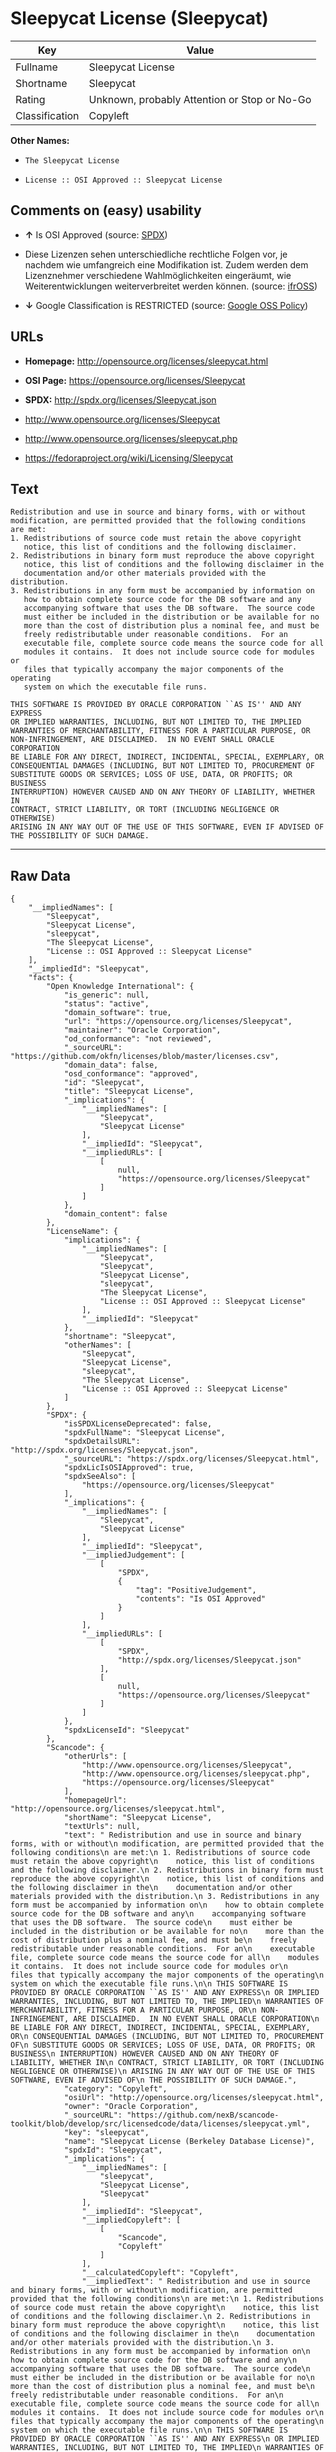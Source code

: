 * Sleepycat License (Sleepycat)

| Key              | Value                                          |
|------------------+------------------------------------------------|
| Fullname         | Sleepycat License                              |
| Shortname        | Sleepycat                                      |
| Rating           | Unknown, probably Attention or Stop or No-Go   |
| Classification   | Copyleft                                       |

*Other Names:*

- =The Sleepycat License=

- =License :: OSI Approved :: Sleepycat License=

** Comments on (easy) usability

- *↑* Is OSI Approved (source:
  [[https://spdx.org/licenses/Sleepycat.html][SPDX]])

- Diese Lizenzen sehen unterschiedliche rechtliche Folgen vor, je
  nachdem wie umfangreich eine Modifikation ist. Zudem werden dem
  Lizenznehmer verschiedene Wahlmöglichkeiten eingeräumt, wie
  Weiterentwicklungen weiterverbreitet werden können. (source:
  [[https://ifross.github.io/ifrOSS/Lizenzcenter][ifrOSS]])

- *↓* Google Classification is RESTRICTED (source:
  [[https://opensource.google.com/docs/thirdparty/licenses/][Google OSS
  Policy]])

** URLs

- *Homepage:* http://opensource.org/licenses/sleepycat.html

- *OSI Page:* https://opensource.org/licenses/Sleepycat

- *SPDX:* http://spdx.org/licenses/Sleepycat.json

- http://www.opensource.org/licenses/Sleepycat

- http://www.opensource.org/licenses/sleepycat.php

- https://fedoraproject.org/wiki/Licensing/Sleepycat

** Text

#+BEGIN_EXAMPLE
     Redistribution and use in source and binary forms, with or without
     modification, are permitted provided that the following conditions
     are met:
     1. Redistributions of source code must retain the above copyright
        notice, this list of conditions and the following disclaimer.
     2. Redistributions in binary form must reproduce the above copyright
        notice, this list of conditions and the following disclaimer in the
        documentation and/or other materials provided with the distribution.
     3. Redistributions in any form must be accompanied by information on
        how to obtain complete source code for the DB software and any
        accompanying software that uses the DB software.  The source code
        must either be included in the distribution or be available for no
        more than the cost of distribution plus a nominal fee, and must be
        freely redistributable under reasonable conditions.  For an
        executable file, complete source code means the source code for all
        modules it contains.  It does not include source code for modules or
        files that typically accompany the major components of the operating
        system on which the executable file runs.

     THIS SOFTWARE IS PROVIDED BY ORACLE CORPORATION ``AS IS'' AND ANY EXPRESS
     OR IMPLIED WARRANTIES, INCLUDING, BUT NOT LIMITED TO, THE IMPLIED
     WARRANTIES OF MERCHANTABILITY, FITNESS FOR A PARTICULAR PURPOSE, OR
     NON-INFRINGEMENT, ARE DISCLAIMED.  IN NO EVENT SHALL ORACLE CORPORATION
     BE LIABLE FOR ANY DIRECT, INDIRECT, INCIDENTAL, SPECIAL, EXEMPLARY, OR
     CONSEQUENTIAL DAMAGES (INCLUDING, BUT NOT LIMITED TO, PROCUREMENT OF
     SUBSTITUTE GOODS OR SERVICES; LOSS OF USE, DATA, OR PROFITS; OR BUSINESS
     INTERRUPTION) HOWEVER CAUSED AND ON ANY THEORY OF LIABILITY, WHETHER IN
     CONTRACT, STRICT LIABILITY, OR TORT (INCLUDING NEGLIGENCE OR OTHERWISE)
     ARISING IN ANY WAY OUT OF THE USE OF THIS SOFTWARE, EVEN IF ADVISED OF
     THE POSSIBILITY OF SUCH DAMAGE.
#+END_EXAMPLE

--------------

** Raw Data

#+BEGIN_EXAMPLE
    {
        "__impliedNames": [
            "Sleepycat",
            "Sleepycat License",
            "sleepycat",
            "The Sleepycat License",
            "License :: OSI Approved :: Sleepycat License"
        ],
        "__impliedId": "Sleepycat",
        "facts": {
            "Open Knowledge International": {
                "is_generic": null,
                "status": "active",
                "domain_software": true,
                "url": "https://opensource.org/licenses/Sleepycat",
                "maintainer": "Oracle Corporation",
                "od_conformance": "not reviewed",
                "_sourceURL": "https://github.com/okfn/licenses/blob/master/licenses.csv",
                "domain_data": false,
                "osd_conformance": "approved",
                "id": "Sleepycat",
                "title": "Sleepycat License",
                "_implications": {
                    "__impliedNames": [
                        "Sleepycat",
                        "Sleepycat License"
                    ],
                    "__impliedId": "Sleepycat",
                    "__impliedURLs": [
                        [
                            null,
                            "https://opensource.org/licenses/Sleepycat"
                        ]
                    ]
                },
                "domain_content": false
            },
            "LicenseName": {
                "implications": {
                    "__impliedNames": [
                        "Sleepycat",
                        "Sleepycat",
                        "Sleepycat License",
                        "sleepycat",
                        "The Sleepycat License",
                        "License :: OSI Approved :: Sleepycat License"
                    ],
                    "__impliedId": "Sleepycat"
                },
                "shortname": "Sleepycat",
                "otherNames": [
                    "Sleepycat",
                    "Sleepycat License",
                    "sleepycat",
                    "The Sleepycat License",
                    "License :: OSI Approved :: Sleepycat License"
                ]
            },
            "SPDX": {
                "isSPDXLicenseDeprecated": false,
                "spdxFullName": "Sleepycat License",
                "spdxDetailsURL": "http://spdx.org/licenses/Sleepycat.json",
                "_sourceURL": "https://spdx.org/licenses/Sleepycat.html",
                "spdxLicIsOSIApproved": true,
                "spdxSeeAlso": [
                    "https://opensource.org/licenses/Sleepycat"
                ],
                "_implications": {
                    "__impliedNames": [
                        "Sleepycat",
                        "Sleepycat License"
                    ],
                    "__impliedId": "Sleepycat",
                    "__impliedJudgement": [
                        [
                            "SPDX",
                            {
                                "tag": "PositiveJudgement",
                                "contents": "Is OSI Approved"
                            }
                        ]
                    ],
                    "__impliedURLs": [
                        [
                            "SPDX",
                            "http://spdx.org/licenses/Sleepycat.json"
                        ],
                        [
                            null,
                            "https://opensource.org/licenses/Sleepycat"
                        ]
                    ]
                },
                "spdxLicenseId": "Sleepycat"
            },
            "Scancode": {
                "otherUrls": [
                    "http://www.opensource.org/licenses/Sleepycat",
                    "http://www.opensource.org/licenses/sleepycat.php",
                    "https://opensource.org/licenses/Sleepycat"
                ],
                "homepageUrl": "http://opensource.org/licenses/sleepycat.html",
                "shortName": "Sleepycat License",
                "textUrls": null,
                "text": " Redistribution and use in source and binary forms, with or without\n modification, are permitted provided that the following conditions\n are met:\n 1. Redistributions of source code must retain the above copyright\n    notice, this list of conditions and the following disclaimer.\n 2. Redistributions in binary form must reproduce the above copyright\n    notice, this list of conditions and the following disclaimer in the\n    documentation and/or other materials provided with the distribution.\n 3. Redistributions in any form must be accompanied by information on\n    how to obtain complete source code for the DB software and any\n    accompanying software that uses the DB software.  The source code\n    must either be included in the distribution or be available for no\n    more than the cost of distribution plus a nominal fee, and must be\n    freely redistributable under reasonable conditions.  For an\n    executable file, complete source code means the source code for all\n    modules it contains.  It does not include source code for modules or\n    files that typically accompany the major components of the operating\n    system on which the executable file runs.\n\n THIS SOFTWARE IS PROVIDED BY ORACLE CORPORATION ``AS IS'' AND ANY EXPRESS\n OR IMPLIED WARRANTIES, INCLUDING, BUT NOT LIMITED TO, THE IMPLIED\n WARRANTIES OF MERCHANTABILITY, FITNESS FOR A PARTICULAR PURPOSE, OR\n NON-INFRINGEMENT, ARE DISCLAIMED.  IN NO EVENT SHALL ORACLE CORPORATION\n BE LIABLE FOR ANY DIRECT, INDIRECT, INCIDENTAL, SPECIAL, EXEMPLARY, OR\n CONSEQUENTIAL DAMAGES (INCLUDING, BUT NOT LIMITED TO, PROCUREMENT OF\n SUBSTITUTE GOODS OR SERVICES; LOSS OF USE, DATA, OR PROFITS; OR BUSINESS\n INTERRUPTION) HOWEVER CAUSED AND ON ANY THEORY OF LIABILITY, WHETHER IN\n CONTRACT, STRICT LIABILITY, OR TORT (INCLUDING NEGLIGENCE OR OTHERWISE)\n ARISING IN ANY WAY OUT OF THE USE OF THIS SOFTWARE, EVEN IF ADVISED OF\n THE POSSIBILITY OF SUCH DAMAGE.",
                "category": "Copyleft",
                "osiUrl": "http://opensource.org/licenses/sleepycat.html",
                "owner": "Oracle Corporation",
                "_sourceURL": "https://github.com/nexB/scancode-toolkit/blob/develop/src/licensedcode/data/licenses/sleepycat.yml",
                "key": "sleepycat",
                "name": "Sleepycat License (Berkeley Database License)",
                "spdxId": "Sleepycat",
                "_implications": {
                    "__impliedNames": [
                        "sleepycat",
                        "Sleepycat License",
                        "Sleepycat"
                    ],
                    "__impliedId": "Sleepycat",
                    "__impliedCopyleft": [
                        [
                            "Scancode",
                            "Copyleft"
                        ]
                    ],
                    "__calculatedCopyleft": "Copyleft",
                    "__impliedText": " Redistribution and use in source and binary forms, with or without\n modification, are permitted provided that the following conditions\n are met:\n 1. Redistributions of source code must retain the above copyright\n    notice, this list of conditions and the following disclaimer.\n 2. Redistributions in binary form must reproduce the above copyright\n    notice, this list of conditions and the following disclaimer in the\n    documentation and/or other materials provided with the distribution.\n 3. Redistributions in any form must be accompanied by information on\n    how to obtain complete source code for the DB software and any\n    accompanying software that uses the DB software.  The source code\n    must either be included in the distribution or be available for no\n    more than the cost of distribution plus a nominal fee, and must be\n    freely redistributable under reasonable conditions.  For an\n    executable file, complete source code means the source code for all\n    modules it contains.  It does not include source code for modules or\n    files that typically accompany the major components of the operating\n    system on which the executable file runs.\n\n THIS SOFTWARE IS PROVIDED BY ORACLE CORPORATION ``AS IS'' AND ANY EXPRESS\n OR IMPLIED WARRANTIES, INCLUDING, BUT NOT LIMITED TO, THE IMPLIED\n WARRANTIES OF MERCHANTABILITY, FITNESS FOR A PARTICULAR PURPOSE, OR\n NON-INFRINGEMENT, ARE DISCLAIMED.  IN NO EVENT SHALL ORACLE CORPORATION\n BE LIABLE FOR ANY DIRECT, INDIRECT, INCIDENTAL, SPECIAL, EXEMPLARY, OR\n CONSEQUENTIAL DAMAGES (INCLUDING, BUT NOT LIMITED TO, PROCUREMENT OF\n SUBSTITUTE GOODS OR SERVICES; LOSS OF USE, DATA, OR PROFITS; OR BUSINESS\n INTERRUPTION) HOWEVER CAUSED AND ON ANY THEORY OF LIABILITY, WHETHER IN\n CONTRACT, STRICT LIABILITY, OR TORT (INCLUDING NEGLIGENCE OR OTHERWISE)\n ARISING IN ANY WAY OUT OF THE USE OF THIS SOFTWARE, EVEN IF ADVISED OF\n THE POSSIBILITY OF SUCH DAMAGE.",
                    "__impliedURLs": [
                        [
                            "Homepage",
                            "http://opensource.org/licenses/sleepycat.html"
                        ],
                        [
                            "OSI Page",
                            "http://opensource.org/licenses/sleepycat.html"
                        ],
                        [
                            null,
                            "http://www.opensource.org/licenses/Sleepycat"
                        ],
                        [
                            null,
                            "http://www.opensource.org/licenses/sleepycat.php"
                        ],
                        [
                            null,
                            "https://opensource.org/licenses/Sleepycat"
                        ]
                    ]
                }
            },
            "OpenChainPolicyTemplate": {
                "isSaaSDeemed": "no",
                "licenseType": "copyleft",
                "freedomOrDeath": "no",
                "typeCopyleft": "yes",
                "_sourceURL": "https://github.com/OpenChain-Project/curriculum/raw/ddf1e879341adbd9b297cd67c5d5c16b2076540b/policy-template/Open%20Source%20Policy%20Template%20for%20OpenChain%20Specification%201.2.ods",
                "name": "Sleepycat License ",
                "commercialUse": true,
                "spdxId": "Sleepycat",
                "_implications": {
                    "__impliedNames": [
                        "Sleepycat"
                    ]
                }
            },
            "Override": {
                "oNonCommecrial": null,
                "implications": {
                    "__impliedNames": [
                        "Sleepycat"
                    ],
                    "__impliedId": "Sleepycat"
                },
                "oName": "Sleepycat",
                "oOtherLicenseIds": [
                    "Berkeley Database License",
                    "Sleepycat Software Product License"
                ],
                "oDescription": null,
                "oJudgement": null,
                "oRatingState": null
            },
            "ifrOSS": {
                "ifrKind": "IfrLicenseWithChoice",
                "ifrURL": "https://fedoraproject.org/wiki/Licensing/Sleepycat",
                "_sourceURL": "https://ifross.github.io/ifrOSS/Lizenzcenter",
                "ifrName": "Sleepycat License",
                "ifrId": null,
                "_implications": {
                    "__impliedNames": [
                        "Sleepycat License"
                    ],
                    "__impliedJudgement": [
                        [
                            "ifrOSS",
                            {
                                "tag": "NeutralJudgement",
                                "contents": "Diese Lizenzen sehen unterschiedliche rechtliche Folgen vor, je nachdem wie umfangreich eine Modifikation ist. Zudem werden dem Lizenznehmer verschiedene WahlmÃ¶glichkeiten eingerÃ¤umt, wie Weiterentwicklungen weiterverbreitet werden kÃ¶nnen."
                            }
                        ]
                    ],
                    "__impliedCopyleft": [
                        [
                            "ifrOSS",
                            "MaybeCopyleft"
                        ]
                    ],
                    "__calculatedCopyleft": "MaybeCopyleft",
                    "__impliedURLs": [
                        [
                            null,
                            "https://fedoraproject.org/wiki/Licensing/Sleepycat"
                        ]
                    ]
                }
            },
            "OpenSourceInitiative": {
                "text": [
                    {
                        "url": "https://opensource.org/licenses/Sleepycat",
                        "title": "HTML",
                        "media_type": "text/html"
                    }
                ],
                "identifiers": [
                    {
                        "identifier": "Sleepycat",
                        "scheme": "SPDX"
                    },
                    {
                        "identifier": "License :: OSI Approved :: Sleepycat License",
                        "scheme": "Trove"
                    }
                ],
                "superseded_by": null,
                "_sourceURL": "https://opensource.org/licenses/",
                "name": "The Sleepycat License",
                "other_names": [],
                "keywords": [
                    "discouraged",
                    "non-reusable",
                    "osi-approved"
                ],
                "id": "Sleepycat",
                "links": [
                    {
                        "note": "OSI Page",
                        "url": "https://opensource.org/licenses/Sleepycat"
                    }
                ],
                "_implications": {
                    "__impliedNames": [
                        "Sleepycat",
                        "The Sleepycat License",
                        "Sleepycat",
                        "License :: OSI Approved :: Sleepycat License"
                    ],
                    "__impliedURLs": [
                        [
                            "OSI Page",
                            "https://opensource.org/licenses/Sleepycat"
                        ]
                    ]
                }
            },
            "Wikipedia": {
                "Distribution": {
                    "value": "With restrictions",
                    "description": "distribution of the code to third parties"
                },
                "Sublicensing": {
                    "value": "No",
                    "description": "whether modified code may be licensed under a different license (for example a copyright) or must retain the same license under which it was provided"
                },
                "Linking": {
                    "value": "Permissive",
                    "description": "linking of the licensed code with code licensed under a different license (e.g. when the code is provided as a library)"
                },
                "Publication date": "1996",
                "_sourceURL": "https://en.wikipedia.org/wiki/Comparison_of_free_and_open-source_software_licenses",
                "Koordinaten": {
                    "name": "Sleepycat License",
                    "version": null,
                    "spdxId": "Sleepycat"
                },
                "Patent grant": {
                    "value": "No",
                    "description": "protection of licensees from patent claims made by code contributors regarding their contribution, and protection of contributors from patent claims made by licensees"
                },
                "Trademark grant": {
                    "value": "No",
                    "description": "use of trademarks associated with the licensed code or its contributors by a licensee"
                },
                "_implications": {
                    "__impliedNames": [
                        "Sleepycat",
                        "Sleepycat License"
                    ]
                },
                "Private use": {
                    "value": "Yes",
                    "description": "whether modification to the code must be shared with the community or may be used privately (e.g. internal use by a corporation)"
                },
                "Modification": {
                    "value": "Permissive",
                    "description": "modification of the code by a licensee"
                }
            },
            "Google OSS Policy": {
                "rating": "RESTRICTED",
                "_sourceURL": "https://opensource.google.com/docs/thirdparty/licenses/",
                "id": "Sleepycat",
                "_implications": {
                    "__impliedNames": [
                        "Sleepycat"
                    ],
                    "__impliedJudgement": [
                        [
                            "Google OSS Policy",
                            {
                                "tag": "NegativeJudgement",
                                "contents": "Google Classification is RESTRICTED"
                            }
                        ]
                    ]
                }
            }
        },
        "__impliedJudgement": [
            [
                "Google OSS Policy",
                {
                    "tag": "NegativeJudgement",
                    "contents": "Google Classification is RESTRICTED"
                }
            ],
            [
                "SPDX",
                {
                    "tag": "PositiveJudgement",
                    "contents": "Is OSI Approved"
                }
            ],
            [
                "ifrOSS",
                {
                    "tag": "NeutralJudgement",
                    "contents": "Diese Lizenzen sehen unterschiedliche rechtliche Folgen vor, je nachdem wie umfangreich eine Modifikation ist. Zudem werden dem Lizenznehmer verschiedene WahlmÃ¶glichkeiten eingerÃ¤umt, wie Weiterentwicklungen weiterverbreitet werden kÃ¶nnen."
                }
            ]
        ],
        "__impliedCopyleft": [
            [
                "Scancode",
                "Copyleft"
            ],
            [
                "ifrOSS",
                "MaybeCopyleft"
            ]
        ],
        "__calculatedCopyleft": "Copyleft",
        "__impliedText": " Redistribution and use in source and binary forms, with or without\n modification, are permitted provided that the following conditions\n are met:\n 1. Redistributions of source code must retain the above copyright\n    notice, this list of conditions and the following disclaimer.\n 2. Redistributions in binary form must reproduce the above copyright\n    notice, this list of conditions and the following disclaimer in the\n    documentation and/or other materials provided with the distribution.\n 3. Redistributions in any form must be accompanied by information on\n    how to obtain complete source code for the DB software and any\n    accompanying software that uses the DB software.  The source code\n    must either be included in the distribution or be available for no\n    more than the cost of distribution plus a nominal fee, and must be\n    freely redistributable under reasonable conditions.  For an\n    executable file, complete source code means the source code for all\n    modules it contains.  It does not include source code for modules or\n    files that typically accompany the major components of the operating\n    system on which the executable file runs.\n\n THIS SOFTWARE IS PROVIDED BY ORACLE CORPORATION ``AS IS'' AND ANY EXPRESS\n OR IMPLIED WARRANTIES, INCLUDING, BUT NOT LIMITED TO, THE IMPLIED\n WARRANTIES OF MERCHANTABILITY, FITNESS FOR A PARTICULAR PURPOSE, OR\n NON-INFRINGEMENT, ARE DISCLAIMED.  IN NO EVENT SHALL ORACLE CORPORATION\n BE LIABLE FOR ANY DIRECT, INDIRECT, INCIDENTAL, SPECIAL, EXEMPLARY, OR\n CONSEQUENTIAL DAMAGES (INCLUDING, BUT NOT LIMITED TO, PROCUREMENT OF\n SUBSTITUTE GOODS OR SERVICES; LOSS OF USE, DATA, OR PROFITS; OR BUSINESS\n INTERRUPTION) HOWEVER CAUSED AND ON ANY THEORY OF LIABILITY, WHETHER IN\n CONTRACT, STRICT LIABILITY, OR TORT (INCLUDING NEGLIGENCE OR OTHERWISE)\n ARISING IN ANY WAY OUT OF THE USE OF THIS SOFTWARE, EVEN IF ADVISED OF\n THE POSSIBILITY OF SUCH DAMAGE.",
        "__impliedURLs": [
            [
                "SPDX",
                "http://spdx.org/licenses/Sleepycat.json"
            ],
            [
                null,
                "https://opensource.org/licenses/Sleepycat"
            ],
            [
                "Homepage",
                "http://opensource.org/licenses/sleepycat.html"
            ],
            [
                "OSI Page",
                "http://opensource.org/licenses/sleepycat.html"
            ],
            [
                null,
                "http://www.opensource.org/licenses/Sleepycat"
            ],
            [
                null,
                "http://www.opensource.org/licenses/sleepycat.php"
            ],
            [
                "OSI Page",
                "https://opensource.org/licenses/Sleepycat"
            ],
            [
                null,
                "https://fedoraproject.org/wiki/Licensing/Sleepycat"
            ]
        ]
    }
#+END_EXAMPLE